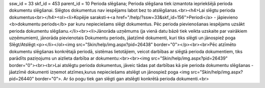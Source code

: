 ssw_id = 33skf_id = 453parent_id = 10Perioda slēgšana;Perioda slēgšana tiek izmantota iepriekšējā perioda dokumentu slēgšanai. Slēgtos dokumentus nav iespējams labot bez to atslēgšanas.<br><h4>Lai slēgtu perioda dokumentus<br></h4><ol><li>Kopējie saraksti-><a href="/help/?ssw=33&skf_id=156">Periodi</a> - jāpievieno <b>dokumentu periods</b> par kuru nepieciešams slēgt dokumentus. Pēc perioda pievienošanas iespējams uzsākt perioda dokumentu slēgšanu.</li><br><li>Jānorāda uzņēmums (ja vienā datu bāzē tiek veikta uzskaite par vairākiem uzņēmumiem), jānorāda pievienotais Dokumentu periods, jāatzīmē dokumenti, kuri tiks slēgti un jānospiež poga Slēgt/Atslēgt:<p></li></ol><img src="Skin/help/img.aspx?pid=26438" border="0"></p><br><br>Pēc atzīmēto dokumentu slēgšanas konkrētajā periodā, sistēmas lietotājiem, veicot darbības ar slēgtā perioda dokumentiem, tiks parādīts paziņojums un aizlieta darbība ar dokumentu:<br><br><img src="Skin/help/img.aspx?pid=26439" border="0"><br><br>Lai atslēgtu perioda dokumentus, jāveic tādas pat darbības kā pie perioda dokumentu slēgšanas - jāatzīmē dokumenti izņemot atzīmes,kurus nepieciešams atslēgt un jānospiež poga <img src="Skin/help/img.aspx?pid=26440" border="0">. Ar šo pogu tiek gan slēgti gan atslēgti konkrētā perioda dokumenti.<br>